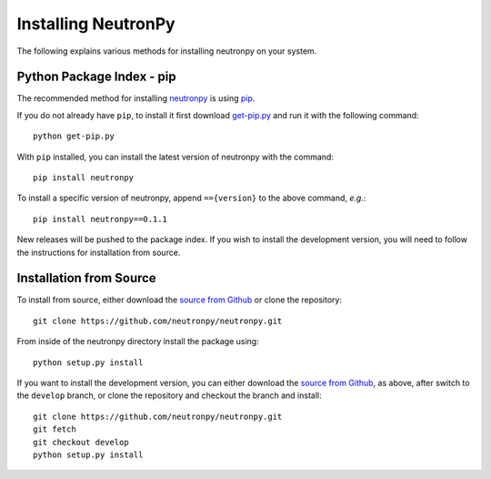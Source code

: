 Installing NeutronPy
====================
The following explains various methods for installing neutronpy on your system.

Python Package Index - pip
--------------------------
The recommended method for installing `neutronpy <https://pypi.python.org/pypi/neutronpy>`_ is using `pip <https://pip.pypa.io/en/latest/installing.html>`_.

If you do not already have ``pip``, to install it first download `get-pip.py <https://bootstrap.pypa.io/get-pip.py>`_ and run it with the following command::

    python get-pip.py

With ``pip`` installed, you can install the latest version of neutronpy with the command::

    pip install neutronpy

To install a specific version of neutronpy, append ``=={version}`` to the above command, *e.g.*::

    pip install neutronpy==0.1.1

New releases will be pushed to the package index. If you wish to install the development version, you will need to follow the instructions for installation from source.

Installation from Source
------------------------
To install from source, either download the `source from Github <https://github.com/neutronpy/neutronpy/archive/master.zip>`_ or clone the repository::

    git clone https://github.com/neutronpy/neutronpy.git

From inside of the neutronpy directory install the package using::

    python setup.py install

If you want to install the development version, you can either download the `source from Github <https://github.com/neutronpy/neutronpy/archive/develop.zip>`_, as above, after switch to the ``develop`` branch, or clone the repository and checkout the branch and install::

    git clone https://github.com/neutronpy/neutronpy.git
    git fetch
    git checkout develop
    python setup.py install
